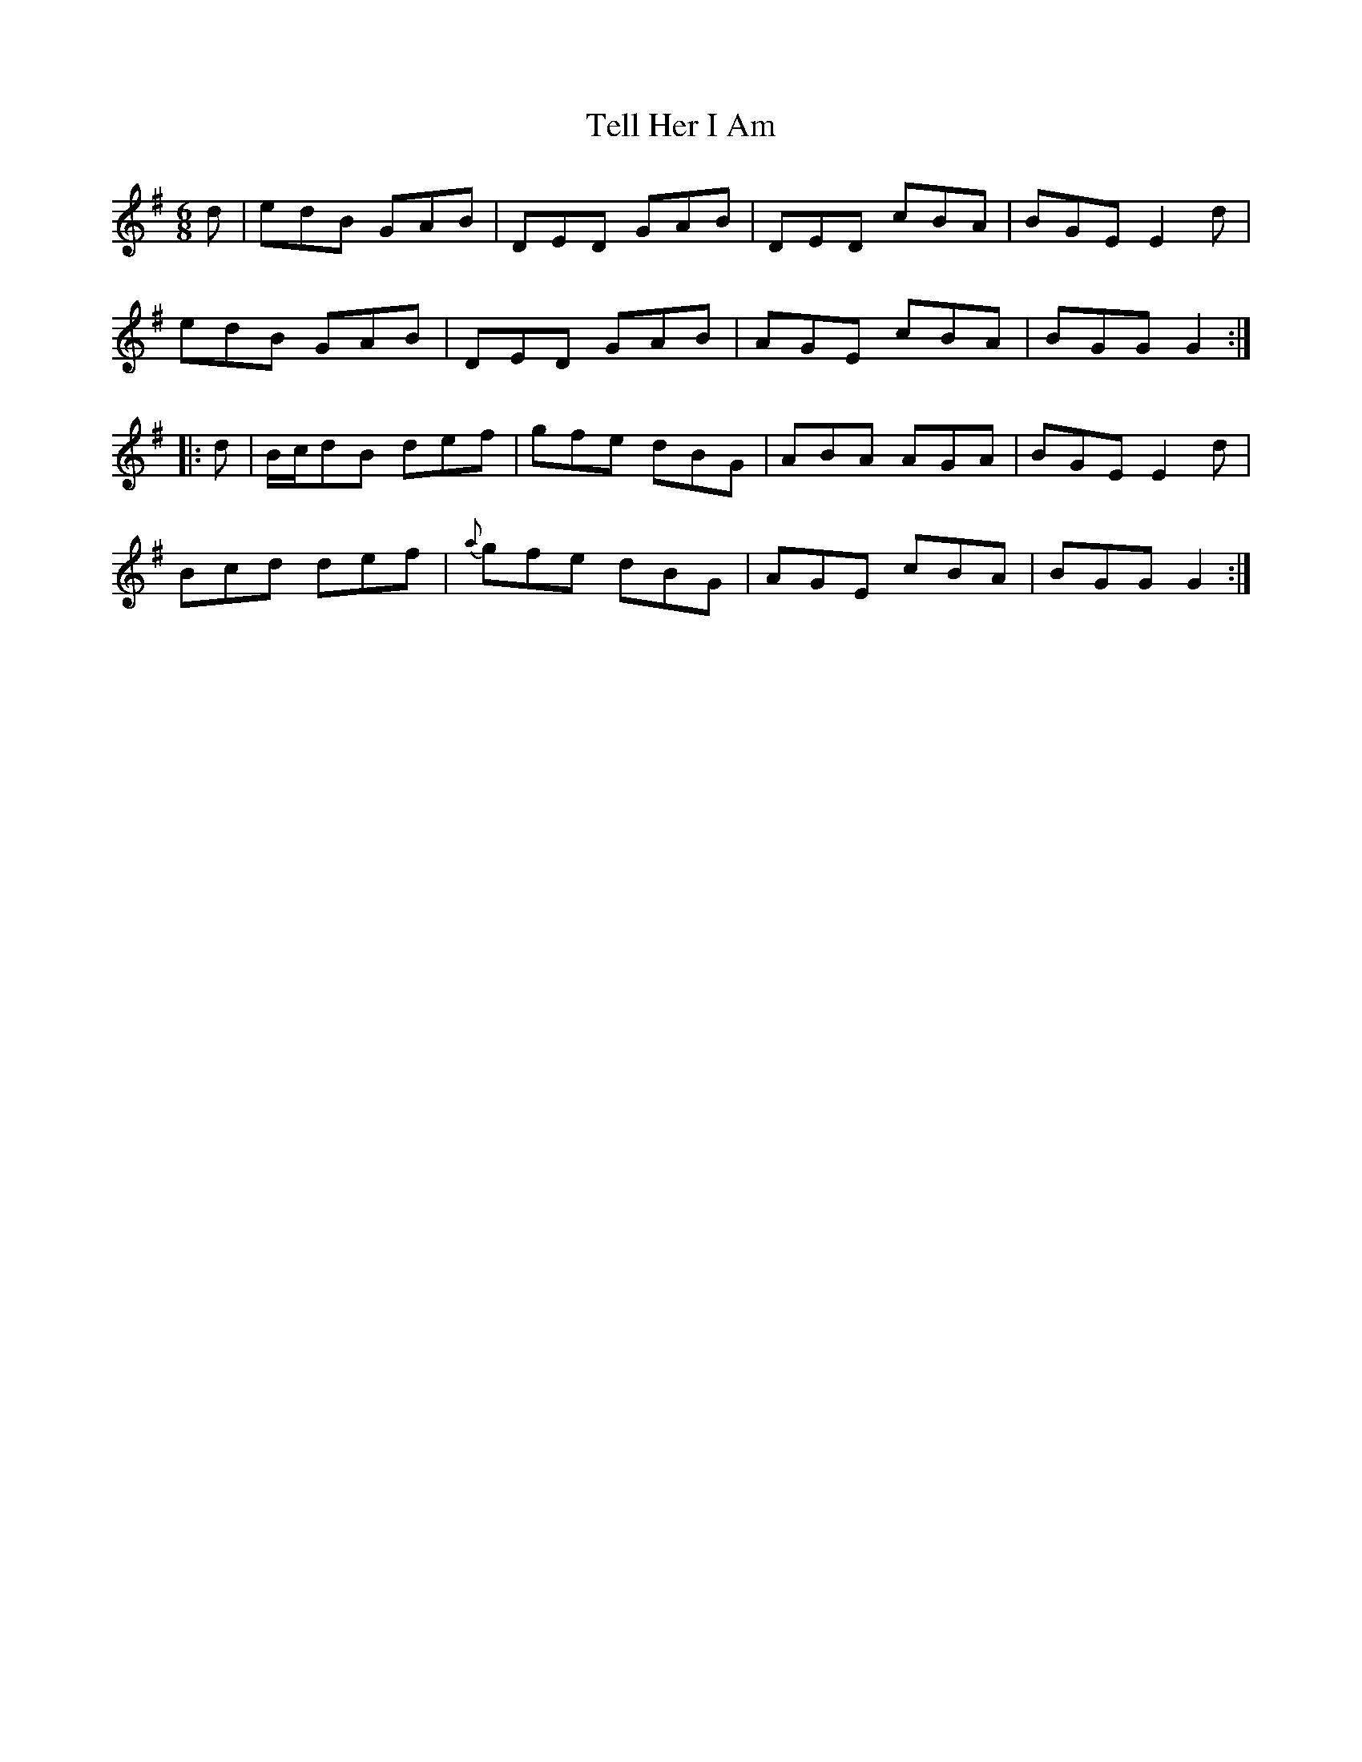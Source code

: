 X:749
T:Tell Her I Am
M:6/8
L:1/8
B:O'Neill's 749
R:Jig
N:"Collected by Delaney"
K:G
   d | edB    GAB |    DED GAB | DED cBA | BGE E2 d |
       edB    GAB |    DED GAB | AGE cBA | BGG G2  :|
|: d | B/c/dB def |    gfe dBG | ABA AGA | BGE E2 d |
       Bcd    def | {a}gfe dBG | AGE cBA | BGG G2  :|
